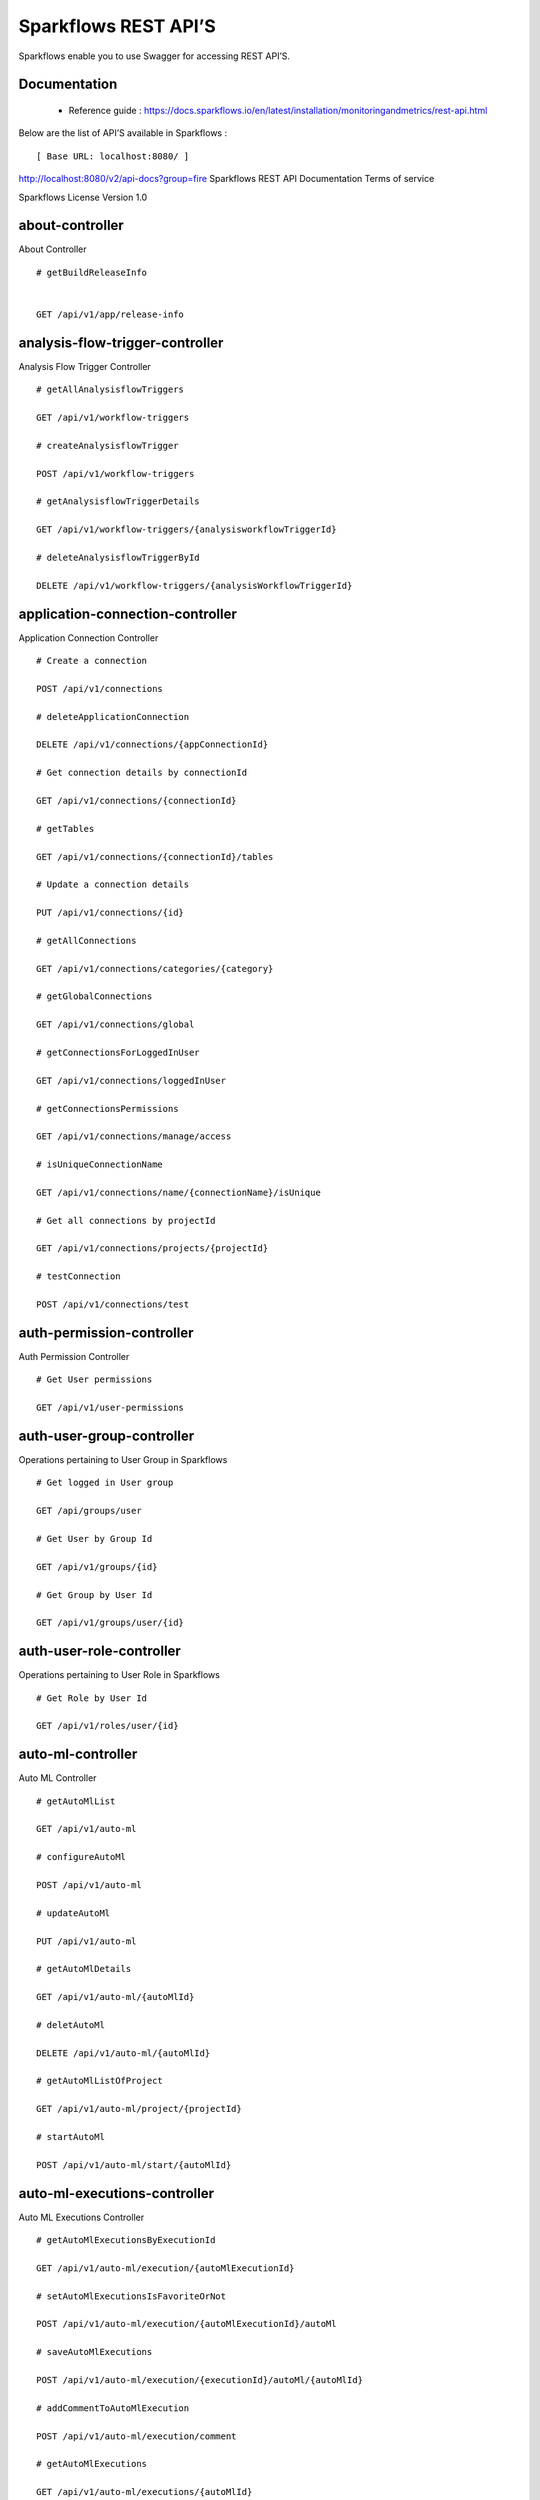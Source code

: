 
Sparkflows REST API’S
=========

Sparkflows enable you to use Swagger for accessing REST API’S.

Documentation
+++++

  - Reference guide : https://docs.sparkflows.io/en/latest/installation/monitoringandmetrics/rest-api.html
  
  
Below are the list of API’S available in Sparkflows :  


::

[ Base URL: localhost:8080/ ]
http://localhost:8080/v2/api-docs?group=fire
Sparkflows REST API Documentation
Terms of service


Sparkflows License Version 1.0

about-controller
++++++

About Controller

::
    
    # getBuildReleaseInfo
    
    
    GET /api/v1/app/release-info 
    
    
analysis-flow-trigger-controller
+++++++++

Analysis Flow Trigger Controller

::

    # getAllAnalysisflowTriggers
    
    GET /api/v1/workflow-triggers 
    
    # createAnalysisflowTrigger
    
    POST /api/v1/workflow-triggers 
    
    # getAnalysisflowTriggerDetails
    
    GET /api/v1/workflow-triggers/{analysisworkflowTriggerId} 
    
    # deleteAnalysisflowTriggerById
    
    DELETE /api/v1/workflow-triggers/{analysisWorkflowTriggerId} 
    

application-connection-controller
++++++++++++++++++++++++
Application Connection Controller

::
  
    # Create a connection
    
    POST /api/v1/connections 
    
    # deleteApplicationConnection
    
    DELETE /api/v1/connections/{appConnectionId} 
    
    # Get connection details by connectionId
    
    GET /api/v1/connections/{connectionId} 
    
    # getTables
    
    GET /api/v1/connections/{connectionId}/tables 
    
    # Update a connection details
    
    PUT /api/v1/connections/{id} 
    
    # getAllConnections
    
    GET /api/v1/connections/categories/{category} 
    
    # getGlobalConnections
    
    GET /api/v1/connections/global 
    
    # getConnectionsForLoggedInUser
    
    GET /api/v1/connections/loggedInUser 
    
    # getConnectionsPermissions
    
    GET /api/v1/connections/manage/access 
    
    # isUniqueConnectionName
    
    GET /api/v1/connections/name/{connectionName}/isUnique 
    
    # Get all connections by projectId
    
    GET /api/v1/connections/projects/{projectId} 
    
    # testConnection
    
    POST /api/v1/connections/test 
    
auth-permission-controller
++++++++++++++++++
Auth Permission Controller

::

    # Get User permissions
    
    GET /api/v1/user-permissions 
    
auth-user-group-controller
+++++++++++

Operations pertaining to User Group in Sparkflows
::

    # Get logged in User group
    
    GET /api/groups/user 
    
    # Get User by Group Id
    
    GET /api/v1/groups/{id} 
    
    # Get Group by User Id
    
    GET /api/v1/groups/user/{id} 
    
auth-user-role-controller
++++++++++++++

Operations pertaining to User Role in Sparkflows
::

    # Get Role by User Id
    
    GET /api/v1/roles/user/{id} 
    
auto-ml-controller
+++++++++++

Auto ML Controller
::

    # getAutoMlList
    
    GET /api/v1/auto-ml 
    
    # configureAutoMl
    
    POST /api/v1/auto-ml 
    
    # updateAutoMl
    
    PUT /api/v1/auto-ml 
    
    # getAutoMlDetails
    
    GET /api/v1/auto-ml/{autoMlId} 
    
    # deletAutoMl
    
    DELETE /api/v1/auto-ml/{autoMlId} 
    
    # getAutoMlListOfProject
    
    GET /api/v1/auto-ml/project/{projectId} 
    
    # startAutoMl
    
    POST /api/v1/auto-ml/start/{autoMlId} 

auto-ml-executions-controller
++++++++++++++++++

Auto ML Executions Controller
::

    # getAutoMlExecutionsByExecutionId
    
    GET /api/v1/auto-ml/execution/{autoMlExecutionId} 
    
    # setAutoMlExecutionsIsFavoriteOrNot
    
    POST /api/v1/auto-ml/execution/{autoMlExecutionId}/autoMl 
    
    # saveAutoMlExecutions
    
    POST /api/v1/auto-ml/execution/{executionId}/autoMl/{autoMlId} 
    
    # addCommentToAutoMlExecution
    
    POST /api/v1/auto-ml/execution/comment 
    
    # getAutoMlExecutions
    
    GET /api/v1/auto-ml/executions/{autoMlId} 
    
aws-controller
++++++++++++

Aws Controller
::

    # getAwsRoles
    
    GET /api/v1/aws/roles 
    
conf-property-controller
++++++++++++++++

Operations pertaining to Conf Property in Sparkflows
::

    # Get Application Configuration property
    
    GET /api/v1/configs/app 
    
    # Get configurations
    
    GET /api/v1/configurations 
    
    # Save/Update configurations
    
    POST /api/v1/configurations 
    
    # Infer configurations
    
    GET /api/v1/configurations/infer 
    
    # Get kafka configuration
    
    GET /api/v1/configurations/kafka 
    
    # Get Configuration property of ui settings
    
    GET /api/v1/configurations/uiSettings 
    
    # Get Configuration property of modules
    
    GET /api/v1/main/modules-enabled 
    
    # Get Configuration property of sso
    
    GET /api/v1/main/sso-conf 

credential-store-controller
+++++++++++++

Credential Store Controller
::

    # Get All CredentialStore details
    
    GET /api/v1/credentialStores 
    
    # Create CredentialStore
    
    POST /api/v1/credentialStores 
    
    # Update CredentialStore details
    
    PUT /api/v1/credentialStores 
    
    # delete CredentialStore details
    
    DELETE /api/v1/credentialStores/{credentialStoreId} 
    
    # Get CredentialStore details by id
    
    GET /api/v1/credentialStores/{id} 
    
    # Test CredentialStore details
    
    POST /api/v1/credentialStores/testDetails 

custom-processor-controller
++++++++++

Custom Processor Controller
::

    # Get Custom Processor for export
    
    GET /api/v1/processor/export/{customProcessorIds} 
    
    # Get custom processor
    
    GET /api/v1/processors 
    
    # Create custom processor
    
    POST /api/v1/processors 
    
    # Get custom processor by id
    
    GET /api/v1/processors/{customProcessorId} 
    
    # deleteCustomProcessor
    
    DELETE /api/v1/processors/{customProcessorId} 
    
    # Test custom processor
    
    POST /api/v1/processors/datasets/{datasetId} 
    
    # Import custom processor
    
    POST /api/v1/processors/import 
    
    # getCustomProcessorByName
    
    GET  /api/v1/processors/names 

dashboard-controller
+++++++++++

Operations pertaining to Dashboards in Sparkflows
::

    # Get all the dashborads
    
    GET /api/v1/dashboards 
    
    # Create dashboard
    
    POST /api/v1/dashboards 
    
    # update dashboard
    
    PUT /api/v1/dashboards/{dashboardId} 
    
    # Delete dashboard
    
    DELETE /api/v1/dashboards/{dashboardId} 
    
    # Get dashboard by Id
    
    GET /api/v1/dashboards/{id} 
    
    # Get all Dashboards
    
    GET /api/v1/dashboards/all 
    
    # getAllDashboardCategories
    
    GET /api/v1/dashboards/categories 
    
    # Get dashboard results
    
    GET /api/v1/dashboards/results 
    
data-quality-controller
++++++++

Data Quality Controller
::

    # Delete Data Quality Records by dataQuality ids
    
    DELETE /api/v1/dataQuality 
    
    # Api for data-quality summary
    
    GET /api/v1/dataQuality/summary 
    
    # Create summary workflow
    
    POST /api/v1/summaryWorkflow/{projectId}/{datasetUuid} 
    
    # api for get data validation by dataQualityUuid
    
    GET /api/vi/data-quality/validation/{dataQualityUuid} 
    
    # api for get all data quality
    
    GET /api/vi/dataQuality 
    
    # api for get data quality by dataQualityUuid
    
    GET /api/vi/dataQuality/{dataQualityUuid} 
    
    # api for getting the data quality record counts
    
    GET /api/vi/dataQuality/counts 
    
    # Api for creating and executing dataset summary workflow
    
    POST /api/vi/executeSummaryWorkflow/{projectId}/{datasetUuid} 

data-set-controller
++++++++

Operations pertaining to Datasets in Sparkflows
::

    # Get all datasets
    
    GET /api/v1/datasets 
    
    # Create Dataset
    
    POST /api/v1/datasets 
    
    # Delete Dataset
    
    DELETE /api/v1/datasets 
    
    # Get Dataset by Id
    
    GET /api/v1/datasets/{datasetId} 
    
    # clone the dataset
    
    POST /api/v1/datasets/{datasetId}/{datasetName}/clone 
    
    # getAllDatasetCategories
    
    GET /api/v1/datasets/categories 
    
    # Get Dataset Count
    
    GET /api/v1/datasets/count 
    
    # Get sample data from given DB and Table
    
    GET /api/v1/datasets/hive/sample-data 
    
    # Get Latest Five Datasets
    
    GET /api/v1/datasets/latest 
    
    # Get Latest Five Datasets
    
    GET /api/v1/datasets/list/export 
    
    # Get Datasets by project Id
    
    GET /api/v1/datasets/projects/{projectId} 
    
    # Get Read Options of Datasets
    
    GET /api/v1/datasets/read-options 
    
    # Returns sample data
    
    POST /api/v1/datasets/sample-data 
    
    # schema of the files in the given path using the given delimiter
    
    POST /api/v1/datasets/schema Returns 
    
    # Get user owned and shared datasets
    
    GET /api/v1/datasets/users 

databricks-controller
+++++++

Databricks Controller
::

    # getClusterInfo
    
    GET /api/v1/databricks/clusters 
    
    # restartDatabricksClusters
    
    GET /api/v1/databricks/clusters/restart 
    
    # executeDatabricksDDLCommand
    
    POST /api/v1/databricks/command 
    
    # getTableColumnsInfo
    
    GET /api/v1/databricks/database/{dbName}/table/{table} 
    
    # getAllDatabases
    
    GET /api/v1/databricks/database/{dbName}/tables 
    
    # getSampleData
    
    GET /api/v1/databricks/database/{dbName}/tables/{tableName}/sample-data 
    
    # getAllDatabases
    
    GET /api/v1/databricks/database/list 
    
    # getRunDetailsByRunId
    
    GET /api/v1/databricks/jobs/runs 
    
    # getDatabricksNotebooksJob
    
    GET /api/v1/databricks/notebooks/jobs 
    
    # executeDatabricksNotebooksJob
    
    POST /api/v1/databricks/notebooks/jobs/execute 
    
    # getQueryHistoryOfLoggedInUser
    
    GET /api/v1/databricks/query/history 
    
    # getDatabricksFileSystem
    
    GET /api/v1/dbfs 
    
    # Delete DBFS files via It's Paths
    
    DELETE /api/v1/dbfs/delete 
    
    # getDatabricksFileSystemInDir
    
    GET /api/v1/dbfs/directory 
    
    # getDbfsFileContent
    
    GET /api/v1/dbfs/fileContent 
    
    # download dbfs file
    
    GET /api/v1/dbfs/files/download 
    
    # uploadDbfsFile
    
    POST /api/v1/dbfs/files/upload 
    
    # createDbfsDir
    
    POST /api/v1/dbfs/mkdir 
    
    # moveOrRenameFile
    
    POST /api/v1/dbfs/renameOrMove/file 
 
dataset-hierarchy-controller 
++++++++++

Dataset Hierarchy Controller
::

    # createDatasetHierarchy
    
    POST /api/v1/hierarchy 
    
    # updateDatasetHierarchy
    
    PUT /api/v1/hierarchy 
    
    # deleteDatasetHierarchy
    
    DELETE /api/v1/hierarchy/{datasetHierarchyId} 
    
    # getDatasetHierarchy
    
    GET /api/v1/hierarchy/datasets/{datasetUuid} 

datasource-controller
++++++++++++

Datasource Controller
::

    # getDatasourceConnectionPoolInfo
    
    GET /api/v1/datasource/metrics 

diagnostics-controller
++++++++++++++

Diagnostics Controller
::
 
    # Get all diagnostics
    
    GET /api/v1/getDiagnostics 

event-controller
++++++++++

Event Controller
::

    # deleteEventsByDays
    
    DELETE /api/v1/events/{days} 
    
    # getProjectEvents
    
    GET /api/v1/events/project 
    
    # listAllEvents
    
    GET /api/v1/events/search 
    
    # getTotalEventCountByAllUsers
    
    GET /api/v1/operations/events/total 
    
    # api for getting the Event record counts
    
    GET /api/vi/events/counts 

fire-access-token-controller
+++++++++

Fire Access Token Controller
::

    # getFireAccessTokens
    
    GET /api/v1/tokens 
    
    # generateToken
    
    POST /api/v1/tokens 
    
    # getFireAccessTokenDetails
    
    GET /api/v1/tokens/{id} 
    
    # deleteFireAccessTokenById
    
    DELETE /api/v1/tokens/{id} 

git-integration-controller
++++++++

Git Integration Controller
::

    # createBranch
    
    POST /api/v1/git/branch/create 
    
    # getBranchList
    
    GET /api/v1/git/branches 
    
    # cloneFromGit
    
    GET /api/v1/git/clone 
    
    # getCredentials
    
    GET /api/v1/git/credentials 
    
    # Update Git Credentials
    
    POST /api/v1/git/credentials 
    
    # linkProject
    
    POST /api/v1/git/link 
    
    # linkedProjects
    
    GET /api/v1/git/linkedProjects 
    
    # getProjectListInGit
    
    GET /api/v1/git/projectList 
    
    # unLinkProjects
    
    POST /api/v1/git/projects/unlink 
    
    # pushProjectToGit
    
    POST /api/v1/git/push/project/{projectId} 
    
    # pushWorkflowToGit
    
    POST /api/v1/git/push/workflow 
    
    # pushWorkflowsToGit
    
    POST /api/v1/git/push/workflows 
    
    # pushWorkflowVersionToGit
    
    POST /api/v1/git/push/workflowVersion 
    
    # headCommitAndlatestchangesOfWorkflowJson
    
    GET /api/v1/git/workflow/headCommitAndLatest/{workflowId} 
    
    # getUncheckedWorkflowList
    
    GET /api/v1/git/workflow/status/{projectId} 

glue-controller
+++++++++++

Glue Controller
::

    # getJobDetails
    
    GET /api/v1/glue/connections/{connectionId}/jobs/{jobName} 
    
    # getJobRun
    
    GET /api/v1/glue/jobs/run/{jobName} 
    
group-admin-controller
++++++++

Operations pertaining to Group in Sparkflows
::

    # Get Group by Id
    
    GET /api/groups/{groupId} 
    
    # Get all Groups
    
    GET /api/v1/groups 
    
    # Create Group
    
    POST /api/v1/groups 
    
    # Delete Group
    
    DELETE /api/v1/groups/{groupId} 

hdfs-controller
+++++++

Operations pertaining to HDFS in Sparkflows
::

    # Returns list of all the files on hdfs in the users home directory
    
    GET /api/v1/hdfs 
    
    # Get HDFS Configurations
    
    GET /api/v1/hdfs/configurations 
    
    # Create HDFS directory
    
    POST /api/v1/hdfs/dir/create 
    
    # Returns list of files in HDFS in the specified directory for download from folder
    
    GET /api/v1/hdfs/dir/files 
    
    # Returns list of files in HDFS in the specified directory
    
    GET /api/v1/hdfs/dir/open 
    
    # Returns list of all the files on hdfs in the users home directory in sorted order
    
    GET /api/v1/hdfs/files 
    
    # Delete HDFS files via It's Paths
    
    DELETE /api/v1/hdfs/files/delete 
    
    # download hdfs file
    
    GET /api/v1/hdfs/files/download 
    
    # Move HDFS File
    
    GET /api/v1/hdfs/files/move 
    
    # Move HDFS File
    
    POST /api/v1/hdfs/files/moves 
    
    # Accepts HDFS file path and returns first X bytes of content
    
    GET /api/v1/hdfs/files/open 
    
    # Change file permissions of HDFS File
    
    GET /api/v1/hdfs/files/permissions/change 
    
    # Rename HDFS File
    
    GET /api/v1/hdfs/files/rename 
    
    # Uploads file
    
    POST /api/v1/hdfs/files/upload 
    
    # Returns path of user's home directory
    
    GET /api/v1/hdfs/user/home-dir 

help-controller
++++++

Help Controller
::

    # getHelpContent
    
    GET /api/v1/helps/{contentType} 

hive-controller
+++++++++

Operations pertaining to Hive in Sparkflows
::

    # Execute HIVE Command
    
    POST /api/v1/hive/command/execute 
    
    # Get all Hive Databases
    
    GET /api/v1/hive/databases 
    
    # Get all Hive Tables for given db
    
    GET /api/v1/hive/tables 

icon-controller
++++

Icon Controller
::

    # getIcons
    
    GET /api/v1/icons 
    
interactive-dashboard-controller
++++++

Operations pertaining to Interactive Dashboards
::

    # Get all the interactive dashboards
    
    GET /api/v1/i-dashboards 
    
    # Create interactive dashboard
    
    POST /api/v1/i-dashboards 
    
    # Update interactive dashboard
    
    PUT /api/v1/i-dashboards/{dashboardId} 
    
    # Delete interactive dashboard
    
    DELETE /api/v1/i-dashboards/{dashboardId} 
    
    # Get interactive dashboard by Id
    
    GET /api/v1/i-dashboards/{id} 
    
    # Get Chart Data
    
    POST /api/v1/i-dashboards/chart-data 
    
    # Get all the Interactive Datasets
    
    GET /api/v1/i-dashboards/datasets 
    
    # Get Interactive Dataset by uuid
    
    GET /api/v1/i-dashboards/datasets/uuid/{uuid} 
    
    # Filter Request
    
    POST /api/v1/i-dashboards/filter 
    
    # Update interactive dashboard
    
    PUT /api/v1/i-dashboardsarranged/{dashboardId} 
    
    # Create or update interactive dashboards
    
    POST /api/v2/i-dashboards 
    
    # Create or update interactive dashboards
    
    PUT /api/v2/i-dashboards 
    
    # getArrangedInteractiveDashobardDetails
    
    GET /api/v2/i-dashboards/{dashboardId} 
    
    # deleteInteractiveDashobard
    
    DELETE /api/v2/i-dashboards/{dashboardId} 
    
    # getArrangedInteractiveDashobards
    
    GET /api/v2/i-dashboards/projects/{projectId} 

ldap-config-controller
+++++++++

Ldap Config Controller
::

    # Api To Get the Ldap Configuration
    
    GET /api/ldapConfigurations 
    
    # Api To Test the Ldap Connection
    
    POST /api/testLdapConnection 
    
    # Api To Update the Ldap configurations
    
    PUT /api/updateLdapConfigurations 
    
    
logs-controller
++++++

Logs Controller
::

    # View logs of fire
    
    GET /api/fireLogs 
    
    # View logs of fire server
    
    GET /api/fireServer/exceptions/logs 
    
    # View logs of fire server
    
    GET /api/fireServerLogs 
    
    # View pyspark server log
    
    GET /api/pysparkLogs 
    
    # Search logs
    
    GET /api/search/logs/{logName}/{searchString} 

main-controller
+++++++++++

Operations pertaining to Main Ctrl in Sparkflows
::

    # Get Sparkflows details
    
    GET /api/v1/main/about 
    
    # Get Configuration property of databricks by Name
    
    GET /api/v1/main/databricks-enabled/{name} 

metrics-controller
++++

Metrics Controller
::

    # Gets the workflow metrics summary. It includes all users' workflow executions
    
    GET /api/v1/metrics/summary/{analysisFlowId} 
    
    # Gets the workflow executions summary by time/date filter. It includes all users' workflow executions
    
    GET /api/v1/metrics/summary/{analysisFlowId}/time/{timeFilter} 
    
    # Get job execution metrics for the given workflow execution id
    
    GET /api/v1/workflow/metrics/{workflowExecutionId} 
    
    # Get all execution metrics for the given workflow id
    
    GET /api/v1/workflow/metrics/getAllMetricsOfEachWorkflow/{workflowId} 

model-controller
++++++++++

Model Controller
::

    # Delete output model of job executions by workflow id
    
    DELETE /api/v1/mlmodel/delete/{analysisFlowId} 
    
    # Get feature importance by model uuid
    
    GET /api/v1/mlmodel/getFeatureImportanceByModelUuid/{modelUuid} 
    
    # Get model detail by model uuid
    
    GET /api/v1/mlmodel/getMlDetailByModelUuid/{modelUuid} 
    
    # Get the features of given model uuid
    
    GET /api/v1/mlmodel/getMLModelFeatures/{modelUuid} 
    
    # Get test metrics from output model evaluation by model uuid
    
    GET /api/v1/mlmodel/getTestMetricsByModelUuid/{modelUuid} 
    
    # Get train metrics by model uuid
    
    GET /api/v1/mlmodel/getTrainMetricsByModelUuid/{modelUuid} 
    
    # Get output model summary by analysisFlowId
    
    GET /api/v1/mlmodel/model_Summary_analysisflow/{analysisFlowId} 
    
    # Get output model summary by time/date filter
    
    GET /api/v1/mlmodel/model_Summary_analysisflow/{analysisFlowId}/time/{timeFilter} 
    
    # Get output model summary by model uuid
    
    GET /api/v1/mlmodel/model_Summary/{modelUuid} 
    
    # Get all output model
    
    GET /api/v1/mlmodel/outputModel 
    
    # Get output model of job executions
    
    GET /api/v1/mlmodel/outputModel/{analysisflowExecutionId} 
    
    # zipDownload
    
    GET /api/v1/mlmodel/outputModel/{modelId}/download/{fileType} 
    
    # Get all output model of job executions by workflow id
    
    GET /api/v1/mlmodel/outputModelByAnalysisFlowId/{analysisFlowId} 
    
    # Get output model of job executions by application id
    
    GET /api/v1/mlmodel/outputModelByApplicationId/{applicationId} 
    
    # Get output model by model uuid
    
    GET /api/v1/mlmodel/outputModelByModelUuid/{modelUuid} 
    
    # Get output model evaluation by model uuid
    
    GET /api/v1/mlmodel/OutputModelEvaluationByModelUuid/{modelUuid} 
    
    # Get output model list
    
    GET /api/v1/mlmodel/OutputModels 
    
    # getFileInfo
    
    GET /api/v1/mlmodel/OutputModels/fileInfo 
    
    # Get output model list by id
    
    GET /api/v1/mlmodel/OutputModelsById/{modelId} 
    
    # Gets the model executions summary
    
    GET /api/v1/mlmodel/summary 
    
    # Update model
    
    POST /api/v1/mlmodel/updateModel/{modelId} 

node-controller
++++++++++++++++

Operations pertaining to processors in Sparkflows
::

    # Returns list of node rules
    
    GET /api/v1/node-rules 
    
    # Gets list of available processors by engine or leave it blank for all processors
    
    GET /api/v1/nodes 
    
    # Get Node Count
    
    GET /api/v1/nodes/count 
    
    # Return processor details by name
    
    GET /api/v1/nodes/names/{name} 
    
    # Gets list of available processors by engine or leave it blank for all processors
    
    GET /api/v2/nodes 

operations-controller
++++++++++

Operations Controller
::
    
    # deleteAllExecutions
    
    DELETE /api/v1/operations/workflows/deleteAllExecutions 
    
    # delete older workflow executions and its results
    
    DELETE /api/v1/operations/workflows/executions 
    
    # Get Workflow execution counts
    
    GET /api/v1/operations/workflows/executions/count 
    
    # getTotalWorkflowExecutionCountByOlderDays
    
    GET /api/v1/operations/workflows/executions/count/days/{days} 
    
    # Get workflow execution results count
    
    GET /api/v1/operations/workflows/executions/results/count 
    
    # getTotalWorkflowExecutionCountByAllUsers
    
    GET /api/v1/operations/workflows/executions/total 

pipeline-controller
+++++++++++
Operations pertaining to Pipeline in Fire
::

    # Retrieve the pipeline versions
    
    GET /api/retrievePipelineVersions 
    
    # importPipeline
    
    POST /api/v1/pipelines/import 

pipeline-execute-controller
++++++++++

Pipeline Execute Controller
::

    # Execute the pipeline
    
    GET /api/executePipeline 
    
    # getPipelineExecutionListByProjectId
    
    GET /api/v1/pipeline/executions/project/{projectId} 
    
    # getPipelineExecutionDetailsById
    
    GET /api/v1/pipelines/execution/{pipelineExecutionId} 
    
    # deletePipelineExecutionById
    
    DELETE /api/v1/pipelines/execution/{pipelineExecutionId} 
    
    # refreshStatusByAirflow
    
    GET /api/v1/pipelines/execution/{pipelineExecutionId}/airflow/refreshStatus 
    
    # refreshPipelineStatus
    
    GET /api/v1/pipelines/execution/{pipelineExecutionId}/refreshStatus 
    
    # getLogs
    
    GET /api/v1/pipelines/execution/logs 
    
    # getTaskDetails
    
    GET /api/v1/pipelines/execution/task 

pipeline-node-controller
+++++++++++++

Pipeline Node Controller
::

    # getAllPipelineNodes
    
    GET /api/v1/pipelines/nodes 
    
    # getPipelineNodeByName
    
    GET /api/v1/pipelines/nodes/{name} 

pipeline-scheduler-controller
++++++++++++

Pipeline Scheduler Controller
::

    # Schedule new pipeline
        
    POST /api/v1/pipeline-schedules 
    
    # Scheduled pipeline
    
    PUT /api/v1/pipeline-schedules Update 
    
    # getPipelineScheduleDetails
    
    GET /api/v1/pipeline-schedules/{pipelineScheduleId} 
    
    # Delete scheduled pipeline
    
    DELETE /api/v1/pipeline-schedules/{pipelineScheduleId} 
    
    # Get pipeline Schedules list by pipeline id
    
    GET /api/v1/pipeline-schedules/list/{pipelineId} 
    
    
project-controller
++++++++++

Project Controller
::

    # Reload Example datasets and workflows of Applications
    
    GET /api/v1/apps/example-datasets-and-workflows/reload 
    
    # Get Available Sample Projects
    
    GET /api/v1/apps/existing/sampleProject 
    
    # Delete Existing Sample Projects
    
    DELETE /api/v1/apps/sampleProject 
    
    # Get id and name detail of logged in user projects
    
    GET /api/v1/project/info 
    
    # isProjectOwner
    
    GET /api/v1/project/isOwner/{projectId} 
    
    # getAllUserProjects
    
    GET /api/v1/projects 
    
    # createProject
    
    POST /api/v1/projects 
    
    # Get project details by project id
    
    GET /api/v1/projects/{projectId} 
    
    # updateProject
    
    PUT /api/v1/projects/{projectId} 
    
    # deleteProject
    
    DELETE /api/v1/projects/{projectId} 
    
    # Generate uuid of project
    
    POST /api/v1/projects/{projectId}/generateUuid 
    
    # updateProjectTag
    
    PUT /api/v1/projects/{projectId}/tags 
    
    # Get all projects by connectionId
    
    GET /api/v1/projects/connections/{connectionId} 
    
    # applicationsCount
    
    GET /api/v1/projects/count 
    
    # Generate uuid of project by project name
    
    POST /api/v1/projects/generateUuid 
    
    # importProjects
    
    POST /api/v1/projects/import 
    
    # importProjectsFromGit
    
    POST /api/v1/projects/importFromGit 
    
    # import multiple project
    
    POST /api/v1/projects/multiple/import 
    
    # Get project details by project name
    
    GET /api/v1/projects/name/{projectName} 
    
    # Get projects of logged in user (user's own and shared with him) projects
    
    GET /api/v1/projects/users/logged-in 
    
    # does same uuid exists in any project
    
    GET /api/v1/projects/uuidExists 
        
    # Reload Selected Sample Projects
    
    GET /api/v1/reload/selected/sampleProject/{selectedProjectId} 

project-discussion-controller
++++++++

Project Discussion Controller
::

    # Get All Project Discussions By ProjectId
    
    GET /api/v1/getProjectDiscussions/{projectId} 
    
    # Create Discussion For Project
    
    POST /api/v1/projectDiscussion 
    
    # Delete discussion from Project
    
    DELETE /api/v1/projectDiscussion/{discussionId} 

project-overview-controller
++++++++++++

Project Overview Controller
::

    # getProjectElementInfo
    
    GET /api/v1/projectOverview/counts/{projectId} 

project-permission-controller
+++++++++

Project Permission Controller
::

    # getGroupByprojectId
    
    GET /api/v1/groups/projects/{projectId} 
    
    # saveShareProjectInfo
    
    POST /api/v1/project-permissions 
    
    # Get project-permission details by id
    
    GET /api/v1/project-permissions/{projectPermissionId} 
    
    # deleteProjectPermission
    
    DELETE /api/v1/project-permissions/{projectPermissionId} 
    
    # Get project permissions by projectId
    
    GET /api/v1/project-permissions/projects/{projectId} 
    
    # getProjectPerByProjectIdAndGroupId
    
    GET /api/v1/project-permissions/projects/{projectId}/groups/{groupId} 
    

properties-controller
+++++++

Properties Controller
::

    # getSwaggerStatus
    
    GET /api/v1/user/swagger/enabled 
    
    # setSwaggerStatus
    
    POST /api/v1/user/swagger/status/{enableSwagger} 

recommendation-controller
++++++++++

Recommendation Controller
::

    # Gets recommended node mapping list
    
    GET /api/v1/recommendations/nodes 
    
    # Refresh node mapping list
    
    GET /api/v1/recommendations/nodes/refresh 

role-admin-controller
++++++++++

Operations pertaining to Role in Sparkflows
::

    # Get all Permissions
    
    GET /api/v1/permissions 
    
    # Get Role Permissions by Role Id
    
    GET /api/v1/role-permissions/roles/{id} 
    
    # Get Role Permissions by Role Id
    
    GET /api/v1/role-permissons/roles/{id} 
    
    # Get user Roles
    
    GET /api/v1/roles 
    
    # Create Role
    
    POST /api/v1/roles 
    
    # Get Role Name by Id
    
    GET /api/v1/roles/{id} 
    
    # Delete Role by Role Name
    
    DELETE /api/v1/roles/{id} 

run-time-statistics-controller
+++++++++++++++++++

Run Time Statistics Controller
::

    # Get Run time statistics
    
    GET /api/v1/runTimeStatistics 

s-3-controller
++++++++

Operations pertaining to S3 bucket in Sparkflows
::

    # Create directory in s3
    
    GET /api/v1/aws-s3/directory/create 
    
    # Delete file from s3
    
    DELETE /api/v1/aws-s3/file 
    
    # Rename folder/file of s3
    
    GET /api/v1/aws-s3/file/rename 
    
    # Delete folder from s3
    
    DELETE /api/v1/aws-s3/folder 
    
    # Returns value of aws home directory
    
    GET /api/v1/aws/home-dir 
    
    # return true or false to make it sure that aws s3 is configured at aws cli level
    
    GET /api/v1/s3-buckets/aws-config-available 
    
    # Returns list of buckets in S3 by reading access key and secret key from configuration
    
    GET /api/v1/s3-buckets/configs 
    
    # Returns content of a file of s3
    
    GET /api/v1/s3-buckets/fileContent 
    
    # Returns list of files in S3 bucket directory
    
    GET /api/v1/s3-buckets/name/{bucketName} 
    
    # Upload file to s3
    
    POST /api/v1/s3-buckets/uploadFile 

search-controller
++++++++

Controller for searching workflows, datasets and dashboard by name
::

    # Search workflows, dataset and dashboard by name
    
    GET /api/v1/search/{searchType}/{searchItem} 

snowflake-controller
+++++++++

Snowflake Controller
::

    # executeSnowflakeDDLCommand
    
    POST /api/v1/snowflake/command 
    
    # getTableColumnsInfo
    
    GET /api/v1/snowflake/database/{dbName}/table/{table} 
    
    # getDatabaseTables
    
    GET /api/v1/snowflake/database/{dbName}/tables 
    
    # getSampleData
    
    GET /api/v1/snowflake/database/{dbName}/tables/{tableName}/sample-data 
    
    # get snowflake database list
    
    GET /api/v1/snowflake/database/list 
    
    # getAllSchema
    
    GET /api/v1/snowflake/schema/{dbName}/list 
    
    # getAllWarehouse
    
    GET /api/v1/snowflake/warehouse/list 

user-admin-controller
+++++++++++

Operations pertaining to Admin in Sparkflows
::

    # Add LDAP user
    
    GET /api/users/ldap/{username} 
    
    # Get LDAP configuration
    
    GET /api/v1/configurations/ldap/enable 
    
    # set the user current connection
    
    PUT /api/v1/user/currentConnection/{connectionId} 
    
    # set the user current project
    
    PUT /api/v1/user/currentProject/{projectId} 
    
    # Check user is admin/ superuser
    
    GET /api/v1/user/isAdmin/isSuperuser 
    
    # Get list of Users
    
    GET /api/v1/users 
    
    # Create User
    
    POST /api/v1/users 
    
    # Update User
    
    PUT /api/v1/users 
    
    # Get user by user Id
    
    GET /api/v1/users/{id} 
    
    # Delete User by user id
    
    DELETE /api/v1/users/{id} 
    
    # Validates user Name
    
    GET /api/v1/users/{name}/validate 
    
    # Get list of Users
    
    GET /api/v1/users/basicInfo 
    
    # Get Configurations
    
    GET /api/v1/users/configurations 
    
    # change password
    
    GET /api/v1/users/password/change 
    
    # verifies password
    
    POST /api/v1/users/password/verify 
    
    # update user basic profile (firstName, LastName, and email only
    
    PUT /api/v1/users/profile 
    
    # Get Usage Statistics
    
    GET /api/v1/users/UsageStatistics 
    
    # Get current logged-In User
    
    GET /api/v1/users/user-info 

web-app-controller
++++++++

Web App Controller
::

    # getWebApps
    
    GET /api/v1/webApps 
    
    # createWebApp
    
    POST /api/v1/webApps 
    
    # updateWebApp
    
    PUT /api/v1/webApps 
    
    # saveInput
    
    POST /api/v1/webApps/{uuid}/userInputs 
    
    # getWebAppDetails
    
    GET /api/v1/webApps/{webAppId} 
    
    # changeWebAppStatus
    
    PUT /api/v1/webApps/{webAppId} 
    
    # deleteWebApp
    
    DELETE /api/v1/webApps/{webAppId} 
    
    # getWebAppDetailsByCondition
    
    GET /api/v1/webApps/{webAppId}/by/condition 
    
    # Generate uuid of app
    
    POST /api/v1/webApps/{webAppId}/generateUuid 
    
    # getNextStage
    
    POST /api/v1/webApps/{webAppId}/nextStage 
    
    # Save uuid of app
    
    POST /api/v1/webApps/{webAppId}/saveUuid 
    
    # getWebAppStageDetails
    
    GET /api/v1/webApps/{webAppId}/stage 
    
    # addWebAppStage
    
    POST /api/v1/webApps/{webAppId}/stage 
    
    # deleteWebAppStage
    
    DELETE /api/v1/webApps/{webAppId}/stage/{stageId} 
    
    # addWebAppStageDetails 
    
    POST /api/v1/webApps/{webAppId}/stage/details 
    
    # Webapp exists with uuid present in browse json file
    
    POST /api/v1/webApps/browseFile/uuidExists 
    
    # uploadFile
    
    POST /api/v1/webApps/dbfs/upload/file 
    
    # getWebappExecutionById
    
    GET /api/v1/webApps/execution/{executionId} 
    
    # Import analytic app
    
    POST /api/v1/webApps/import 
    
    # pollUserInput
    
    GET /api/v1/webApps/polls/{uuid}/userInputs 
    
    # deleteAllWebappsByProjectId
    
    DELETE /api/v1/webApps/project/{projectId} 
    
    # show hide apps
    
    POST /api/v1/webApps/showHideApps 
    
    # updateStage
    
    PUT /api/v1/webApps/stage 
    
    # updateWfParameters
    
    POST /api/v1/webApps/updateWfParameters/{wfId} 
    
    # Upgrade analytic app
    
    POST /api/v1/webApps/upgrade 
    
    # does same uuid of app exists in project
    
    GET /api/v1/webApps/uuidExists 

web-app-version-controller
++++++++++

Web App Version Controller
::

    # getWebAppDetailsByWebVersionId
    
    GET /api/v1/webappVersions/{webVersionId} 
    
    # getWebAppVersionsByWebAppId
    
    GET /api/v1/webappVersions/webApps/{webAppId} 

wizard-controller
++++++++++++

Operations pertaining to wizard in Fire
::

    # Returns actions
    
    GET /api/v1/wizards/actions 
    
    # Convert WizardWorkflow to Workflow
    
    POST /api/v1/wizards/convert-workflow 
    
    # Returns queries
    
    GET /api/v1/wizards/queries 
    
    # Returns sections
    
    GET /api/v1/wizards/sections 
    
    # Create Workflow from workflow-wizard
    
    POST /api/v1/wizards/workflow/create 

workflow-controller
++++++++++++

Operations allow interacting with workflows in Sparkflows
::

    # load Example datasets and workflows of Applications
    
    GET /api/v1/apps/example-datasets-and-workflows/load 
    
    # Get all cleaning workflows
    
    GET /api/v1/getAllCleaningWorkflows/{datasetUuid} 
    
    # writes all the workflows to IBM file
    
    GET /api/v1/ibm-file 
    
    # Retrieve schema of a node
    
    POST /api/v1/nodes/{nodeId}/schema/input 
    
    # retrieve output schema of a node
    
    POST /api/v1/nodes/{nodeId}/schema/output 
    
    # Move selected workflow to trash
    
    DELETE /api/v1/workflow/trash 
    
    # Move workflow to trash
    
    DELETE /api/v1/workflow/trash/{workflowId} 
    
    # Get all the workflows for a given project in desc order with detailed information
    
    GET /api/v1/workflows 
    
    # create a workflow
    
    POST /api/v1/workflows 
    
    # update a workflow
    
    PUT /api/v1/workflows 
    
    # Get workflow details by id
    
    GET /api/v1/workflows/{id} 
    
    # delete the workflow
    
    DELETE /api/v1/workflows/{workflowId} 
    
    # clone the workflow
    
    POST /api/v1/workflows/{workflowId}/{workflowName}/clone 
    
    # Api for copying the workflow
    
    GET /api/v1/workflows/{workflowId}/copy 
    
    # lock the workflow
    
    GET /api/v1/workflows/{workflowId}/lock 
    
    # Unlock the workflow
    
    GET /api/v1/workflows/{workflowId}/unlock 
    
    # updateUuid
    
    PUT /api/v1/workflows/{workflowId}/uuid/{uuid} 
    
    # Get all workflows
    
    GET /api/v1/workflows/all 
    
    # Beautify workflow
    
    POST /api/v1/workflows/beautify 
    
    # Get Workflow Count
    
    GET /api/v1/workflows/count 
    
    # Get all the workflows of a project in desc order with basic information
    
    GET /api/v1/workflows/dashboard 
    
    # empty wfs from trash
    
    DELETE /api/v1/workflows/emptyTrash 
    
    # Get the value of execute enabled value of Configurations
    
    GET /api/v1/workflows/execution-enable 
    
    # Get workflow content to export
    
    GET /api/v1/workflows/export/{id} 
    
    # Generate Pyspark Code
    
    POST /api/v1/workflows/generatePysparkCode 
    
    # Get Latest WorkFlows
    
    GET /api/v1/workflows/latest 
    
    # Get Workflows for export
    
    GET /api/v1/workflows/list/export 
    
    # Get workflow by Name
    
    GET /api/v1/workflows/name/{name} 
    
    # Execute workflow's node
    
    POST /api/v1/workflows/nodes/{nodeId}/execute 
    
    # Return the list of nodes that are in an inconsistent state - mainly with regard to schema
    
    GET /api/v1/workflows/nodes/state/inconsistent 
    
    # Restore selected trashed wfs'
    
    PUT /api/v1/workflows/restore 
    
    # Restore trashed wfs'
    
    PUT /api/v1/workflows/restore/{workflowId} 
    
    # Get trashed workflows for a given project in desc order with detailed information'
    
    GET /api/v1/workflows/trashed 
    
    # Get workflows owned and shared with logged-in user
    
    GET /api/v1/workflows/users/logged-in 
    
    # Get workflow by uuid
    
    GET /api/v1/workflows/uuid/{uuid} 
    
    # Api for syntax checking of pyspark code
    
    POST /api/v1/workflows/validateCode 
    
    # Retrieve the workflow versions
    
    GET /api/v1/workflows/versions 
    
    # Get workflow name by id
    
    GET /api/v1/workflows/wfName/{id} 
    
    # Get workflow using jobId
    
    GET /api/v1/workflows/workflowExecutions/{jobId} 

workflow-execute-controller
++++++++++++

Operations allow execution with workflows
::

    # checkWorkflowExecuteAccessForWebApp
    
    GET /api/v1/execute/access/{workflowId} 
    
    # Returns the list of jar files under the fire-user-lib directory
    
    POST /api/v1/lib-jars 
    
    # Returns the Spark Configuration for the username
    
    GET /api/v1/spark-configs 
    
    # Consume the message sent from YarnRestWorkflowContext
    
    POST /api/v1/spark-job/messages 
    
    # Kills the execution of workflow
    
    POST /api/v1/workflow-execution/{workflowExecutionId}/kill 
    
    # Stops the execution of workflow
    
    POST /api/v1/workflow-execution/{workflowExecutionId}/stop 
    
    # Kills the execution of workflow
    
    POST /api/v1/workflow-executions/kill 
    
    # Stops workflow executions
    
    POST /api/v1/workflow-executions/stop 
    
    # Executes the workflow
    
    POST /api/v1/workflow/execute 
    
workflow-executions-controller
+++++++++++

Workflow Executions Controller
::

    # Get all Cleaning Workflow Execution
    
    GET /api/v1/cleaning-workflow-execution/{datasetUuid} 
    
    # Get last execution of workflow
    
    GET /api/v1/last/workflow-execution/{workflowId} 
    
    # Refresh top 10 databricks executions status
    
    GET /api/v1/refreshTop10DatabricksJobStaus 
    
    # Get all Summary Workflow Execution
    
    GET /api/v1/summary-workflow-execution/{datasetUuid} 
    
    # Update status of Workflow Execution
    
    GET /api/v1/update-status-workflow-execution/{wfeId} 
    
    # Gets the workflow executions - Status - 0: RUNNING, 1 : STOPPED, 2 : COMPLETED, 3 : FAILED, 4: STARTING, 5: STOP, 6: KILLED, 7: STOPPING, 8: TIMEOUT, 9: PENDING, 10: SKIPPED
    
    GET /api/v1/workflow-executions 
    
    # Delete Selected Workflow Executions
    
    DELETE /api/v1/workflow-executions 
    
    # Get the nested workflow execution list
    
    GET /api/v1/workflow-executions/{parentExecutionId} 
    
    # View logs for the workflow execution
    
    GET /api/v1/workflow-executions/{workflowExecutionId}/logs/view 
    
    # Get status by Workflow Execution Id
    
    GET /api/v1/workflow-executions/{workflowExecutionId}/status 
    
    # Delete older Workflow Executions of application
    
    DELETE /api/v1/workflow-executions/application/{applicationId}/days/{days} 
    
    # Get Aplications' Workflow Execution count - Status - 0: RUNNING, 1 : STOPPED, 2 : COMPLETED, 3 : FAILED, 4: STARTING, 5: STOP, 6: KILLED
    
    GET /api/v1/workflow-executions/application/count 
    
    # Get Workflow environment list
    
    GET /api/v1/workflow-executions/applications/{applicationId}/environments 
    
    # Get Job details
    
    GET /api/v1/workflow-executions/applications/{applicationId}/jobs/{jobId} 
    
    # Get Workflow execution stage list
    
    GET /api/v1/workflow-executions/applications/{applicationId}/stages 
    
    # Get Workflow execution stage details
    
    GET /api/v1/workflow-executions/applications/{applicationId}/stages/jobs/{jobId} 
    
    # Get Workflow Execution count - Status - 0: RUNNING, 1 : STOPPED, 2 : COMPLETED, 3 : FAILED, 4: STARTING, 5: STOP, 6: KILLED
    
    GET /api/v1/workflow-executions/count 
    
    # Delete Workflow Executions by days
    
    DELETE /api/v1/workflow-executions/days/{days} 
    
    # Get Workflow executer list
    
    GET /api/v1/workflow-executions/executors/applications/{applicationId} 
    
    # Get Workflow execution job list
    
    GET /api/v1/workflow-executions/jobs/applications/{applicationId} 
    
    # Gets latest five workflow executions
    
    GET /api/v1/workflow-executions/latest 
    
    # Gets latest five workflow executions of a project
    
    GET /api/v1/workflow-executions/projects/{projectId} 
    
    # Gets the status of Workflow Execution
    
    GET /api/v1/workflow-executions/status/{status} 
    
    # Gets the workflow executions summary. It includes all users' workflow executions
    
    GET /api/v1/workflow-executions/summary 
    
    # API to get summary by date, status and duration
    
    GET /api/v1/workflow-executions/summary/all 
    
    # API to get execution summary by date
    
    GET /api/v1/workflow-executions/summary/date 
    
    # Get Executed Task Count
    
    GET /api/v1/workflow-executions/tasks/count 
    
    # Update status of selected Workflow Executions
    
    POST /api/v1/workflow-executions/update-status 
    
    # Lists the workflow executions for a given workflow
    
    GET /api/v1/workflow-executions/workflows/{workflowId} 
    
    # Get Workflow Execution by workflowExecutionId
    
    GET /api/v1/workflowExecution/{workflowExecutionId} 
    
    # Get Workflow sql list
    
    GET /api/v1/worklow-executions/applications/{applicationId}/workflow-sqls 

workflow-executions-result-controller
++++++++++++++

Operations allow accessing workflow execution results in Sparkflows
::

    # View the workflow execution result
    
    GET /api/v1/execution-results/workflow-executions/{analysisFlowExecutionId}/resultType/{type} 
    
    # View the latest execution result of workflow
    
    GET /api/v1/execution-results/workflows/{workflowId}/nodes/{nodeId}/latest 

workflow-scheduler-controller
++++++++

Analysis Flow Scheduler in Sparkflows
::

    # Schedule new Workflow
    
    POST /api/v1/workflow-schedules 
    
    # Get workflow Schedules list by workflow id
    
    GET /api/v1/workflow-schedules-list/{workflowId} 
    
    # Delete scheduled Workflow
    
    DELETE /api/v1/workflow-schedules/{id} 
    
    # getWorklowScheduleDetails
    
    GET /api/v1/workflow-schedules/{workflow-scheduleId} 
    
    # Get list of all Workflows Scheduled respect to project
    
    GET /api/v1/workflow-schedules/projects/{projectId}/workflows/{workflowId} 

yarn-controller
++++++++++++

Yarn Controller
::

    # View YARN application
    
    GET /api/v1/viewYarnApplication/{applicationId} 
    
    # Get YARN Jobs
    
    GET /api/v1/yarn/applicationList 


.. note::  Make sure to change localhost with respective ip or domain name and the port on which Sparkflows is running.
